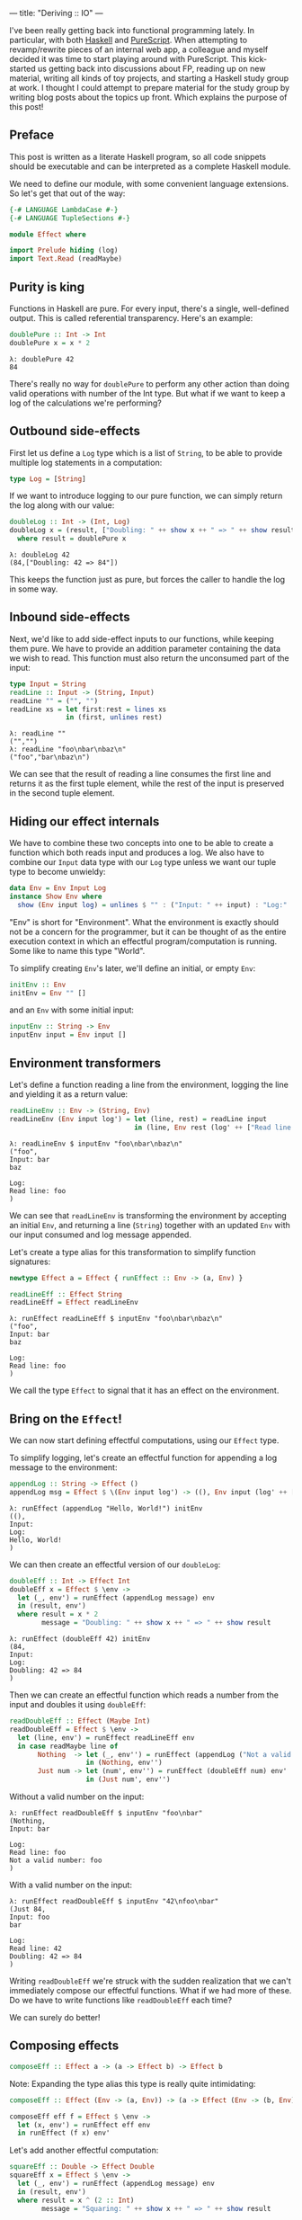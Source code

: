 ---
title: "Deriving :: IO"
---

#+PROPERTY: header-args:haskell :tangle yes :comments org

I've been really getting back into functional programming lately. In particular,
with both [[https://www.haskell.org/][Haskell]] and [[http://www.purescript.org/][PureScript]]. When attempting to revamp/rewrite pieces of an
internal web app, a colleague and myself decided it was time to start playing
around with PureScript. This kick-started us getting back into discussions about
FP, reading up on new material, writing all kinds of toy projects, and starting
a Haskell study group at work. I thought I could attempt to prepare material for
the study group by writing blog posts about the topics up front. Which explains
the purpose of this post!

** Preface

This post is written as a literate Haskell program, so all code snippets should
be executable and can be interpreted as a complete Haskell module.

We need to define our module, with some convenient language extensions. So let's
get that out of the way:

#+BEGIN_SRC haskell
{-# LANGUAGE LambdaCase #-}
{-# LANGUAGE TupleSections #-}

module Effect where

import Prelude hiding (log)
import Text.Read (readMaybe)
#+END_SRC

** Purity is king

Functions in Haskell are pure. For every input, there's a single, well-defined
output. This is called referential transparency. Here's an example:

#+BEGIN_SRC haskell
doublePure :: Int -> Int
doublePure x = x * 2
#+END_SRC

#+BEGIN_EXAMPLE
λ: doublePure 42
84
#+END_EXAMPLE

There's really no way for ~doublePure~ to perform any other action than doing
valid operations with number of the Int type. But what if we want to keep a log
of the calculations we're performing?

** Outbound side-effects

First let us define a ~Log~ type which is a list of ~String~, to be able to
provide multiple log statements in a computation:

#+BEGIN_SRC haskell
type Log = [String]
#+END_SRC

If we want to introduce logging to our pure function, we can simply return the
log along with our value:

#+BEGIN_SRC haskell
doubleLog :: Int -> (Int, Log)
doubleLog x = (result, ["Doubling: " ++ show x ++ " => " ++ show result])
  where result = doublePure x
#+END_SRC

#+BEGIN_EXAMPLE
λ: doubleLog 42
(84,["Doubling: 42 => 84"])
#+END_EXAMPLE

This keeps the function just as pure, but forces the caller to handle the log
in some way.

** Inbound side-effects

Next, we'd like to add side-effect inputs to our functions, while keeping them
pure. We have to provide an addition parameter containing the data we wish to
read. This function must also return the unconsumed part of the input:

#+BEGIN_SRC haskell
type Input = String
readLine :: Input -> (String, Input)
readLine "" = ("", "")
readLine xs = let first:rest = lines xs
              in (first, unlines rest)
#+END_SRC

#+BEGIN_EXAMPLE
λ: readLine ""
("","")
λ: readLine "foo\nbar\nbaz\n"
("foo","bar\nbaz\n")
#+END_EXAMPLE

We can see that the result of reading a line consumes the first line and returns
it as the first tuple element, while the rest of the input is preserved in the
second tuple element.

** Hiding our effect internals

We have to combine these two concepts into one to be able to create a function
which both reads input and produces a log. We also have to combine our ~Input~
data type with our ~Log~ type unless we want our tuple type to become unwieldy:

#+BEGIN_SRC haskell
data Env = Env Input Log
instance Show Env where
  show (Env input log) = unlines $ "" : ("Input: " ++ input) : "Log:" : log
#+END_SRC

"Env" is short for "Environment". What the environment is exactly should not be
a concern for the programmer, but it can be thought of as the entire execution
context in which an effectful program/computation is running. Some like to name
this type "World".

To simplify creating ~Env~'s later, we'll define an initial, or empty ~Env~:

#+BEGIN_SRC haskell
initEnv :: Env
initEnv = Env "" []
#+END_SRC

and an ~Env~ with some initial input:

#+BEGIN_SRC haskell
inputEnv :: String -> Env
inputEnv input = Env input []
#+END_SRC

** Environment transformers

Let's define a function reading a line from the environment, logging the line
and yielding it as a return value:

#+BEGIN_SRC haskell
readLineEnv :: Env -> (String, Env)
readLineEnv (Env input log') = let (line, rest) = readLine input
                               in (line, Env rest (log' ++ ["Read line: " ++ line]))
#+END_SRC

#+BEGIN_EXAMPLE
λ: readLineEnv $ inputEnv "foo\nbar\nbaz\n"
("foo",
Input: bar
baz

Log:
Read line: foo
)
#+END_EXAMPLE

We can see that ~readLineEnv~ is transforming the environment by accepting an
initial ~Env~, and returning a line (~String~) together with an updated ~Env~ with
our input consumed and log message appended.

Let's create a type alias for this transformation to simplify function
signatures:

#+BEGIN_SRC haskell
newtype Effect a = Effect { runEffect :: Env -> (a, Env) }

readLineEff :: Effect String
readLineEff = Effect readLineEnv
#+END_SRC

#+BEGIN_EXAMPLE
λ: runEffect readLineEff $ inputEnv "foo\nbar\nbaz\n"
("foo",
Input: bar
baz

Log:
Read line: foo
)
#+END_EXAMPLE

We call the type ~Effect~ to signal that it has an effect on the environment.

** Bring on the ~Effect~!

We can now start defining effectful computations, using our ~Effect~ type.

To simplify logging, let's create an effectful function for appending a log
message to the environment:

#+BEGIN_SRC haskell
appendLog :: String -> Effect ()
appendLog msg = Effect $ \(Env input log') -> ((), Env input (log' ++ [msg]))
#+END_SRC

#+BEGIN_EXAMPLE
λ: runEffect (appendLog "Hello, World!") initEnv
((),
Input:
Log:
Hello, World!
)
#+END_EXAMPLE

We can then create an effectful version of our ~doubleLog~:

#+BEGIN_SRC haskell
doubleEff :: Int -> Effect Int
doubleEff x = Effect $ \env ->
  let (_, env') = runEffect (appendLog message) env
  in (result, env')
  where result = x * 2
        message = "Doubling: " ++ show x ++ " => " ++ show result
#+END_SRC

#+BEGIN_EXAMPLE
λ: runEffect (doubleEff 42) initEnv
(84,
Input:
Log:
Doubling: 42 => 84
)
#+END_EXAMPLE

Then we can create an effectful function which reads a number from the input
and doubles it using ~doubleEff~:

#+BEGIN_SRC haskell
readDoubleEff :: Effect (Maybe Int)
readDoubleEff = Effect $ \env ->
  let (line, env') = runEffect readLineEff env
  in case readMaybe line of
       Nothing  -> let (_, env'') = runEffect (appendLog ("Not a valid number: " ++ line)) env'
                   in (Nothing, env'')
       Just num -> let (num', env'') = runEffect (doubleEff num) env'
                   in (Just num', env'')
#+END_SRC

Without a valid number on the input:

#+BEGIN_EXAMPLE
λ: runEffect readDoubleEff $ inputEnv "foo\nbar"
(Nothing,
Input: bar

Log:
Read line: foo
Not a valid number: foo
)
#+END_EXAMPLE

With a valid number on the input:

#+BEGIN_EXAMPLE
λ: runEffect readDoubleEff $ inputEnv "42\nfoo\nbar"
(Just 84,
Input: foo
bar

Log:
Read line: 42
Doubling: 42 => 84
)
#+END_EXAMPLE

Writing ~readDoubleEff~ we're struck with the sudden realization that we can't
immediately compose our effectful functions. What if we had more of these. Do
we have to write functions like ~readDoubleEff~ each time?

We can surely do better!

** Composing effects

#+BEGIN_SRC haskell
composeEff :: Effect a -> (a -> Effect b) -> Effect b
#+END_SRC

Note: Expanding the type alias this type is really quite intimidating:

#+BEGIN_SRC haskell :eval no :tangle no
composeEff :: Effect (Env -> (a, Env)) -> (a -> Effect (Env -> (b, Env))) -> Effect (Env -> (b, Env))
#+END_SRC

#+BEGIN_SRC haskell
composeEff eff f = Effect $ \env ->
  let (x, env') = runEffect eff env
  in runEffect (f x) env'
#+END_SRC

Let's add another effectful computation:

#+BEGIN_SRC haskell
squareEff :: Double -> Effect Double
squareEff x = Effect $ \env ->
  let (_, env') = runEffect (appendLog message) env
  in (result, env')
  where result = x ^ (2 :: Int)
        message = "Squaring: " ++ show x ++ " => " ++ show result
#+END_SRC

#+BEGIN_EXAMPLE
λ: runEffect (squareEff 42) initEnv
(1764.0,
Input:
Log:
Squaring: 42.0 => 1764.0
)
#+END_EXAMPLE

There are a couple of pieces missing in order to compose our ~doubleEff~ and
~squareEff~.

First we need a way to inject an initial value into our computation:

#+BEGIN_SRC haskell
pureEff :: Show a => a -> Effect a
pureEff x = Effect $ \env ->
  let (_, env') = runEffect (appendLog message) env
  in (x, env')
  where message = "Injecting: " ++ show x
#+END_SRC

#+BEGIN_EXAMPLE
λ: runEffect (pureEff (42 :: Int)) initEnv
(42,
Input:
Log:
Injecting: 42
)
#+END_EXAMPLE

Note: The Show constraint is purely because we want to display our value in the
log, and without this logging the function is quite a bit simpler:

#+BEGIN_SRC haskell
pureEff' :: a -> Effect a
pureEff' x = Effect (x,)
#+END_SRC

Then, because ~squareEff~ expects a ~Double~, while ~doubleEff~ returns an ~Int~
(no pun intended), we have to be able to "lift" regular functions into our
computation. This would allow us to use function like ~fromIntegral~ to convert
our ~Int~ to a ~Double~.

#+BEGIN_SRC haskell
liftEff :: Show a => Show b => (a -> b) -> a -> Effect b
liftEff f x = Effect $ \env ->
  let (_, env') = runEffect (appendLog message) env
  in (result, env')
  where result = f x
        message = "Lifting: " ++ show x ++ " => " ++ show result
#+END_SRC

#+BEGIN_EXAMPLE
λ: runEffect (liftEff (*2) 42) initEnv
(84,
Input:
Log:
Lifting: 42 => 84
)
#+END_EXAMPLE

The same goes for ~liftEff~ as with ~pureEff~ with regards to the ~Show~
constraints:

#+BEGIN_SRC haskell
liftEff' :: (a -> b) -> a -> Effect b
liftEff' f x = Effect (f x,)
#+END_SRC

We can now compose our effectful functions into chained computations with
effects!

#+BEGIN_SRC haskell
squareDoubleEff :: Int -> Effect Double
squareDoubleEff x =
  pureEff x `composeEff`
  doubleEff `composeEff`
  liftEff fromIntegral `composeEff`
  squareEff
#+END_SRC

#+BEGIN_EXAMPLE
λ: runEffect (squareDoubleEff 42) initEnv
(84,
Input:
Log:
Lifting: 42 => 84
)
#+END_EXAMPLE

** Is this operator?

We see that infix-ing ~composeEffects~ reads a bit clunky, so let's improve this
by defining a handy infix operator alias. We use an arrow-like function to
signal the direction of composition:

#+BEGIN_SRC haskell
infixl 1 ==>
(==>) :: Effect a -> (a -> Effect b) -> Effect b
(==>) = composeEff
#+END_SRC

Finally, now we're Effin' getting somewhere!

#+BEGIN_SRC haskell
squareDoubleEffin :: Int -> Effect Double
squareDoubleEffin x = pureEff x ==> doubleEff ==> liftEff fromIntegral ==> squareEff
#+END_SRC

#+BEGIN_EXAMPLE
λ: runEffect (squareDoubleEffin 42) initEnv
(84,
Input:
Log:
Lifting: 42 => 84
)
#+END_EXAMPLE

Lets' combine this with our effectful reader:

#+BEGIN_SRC haskell
readSquareDoubleEff :: Effect (Maybe Double)
readSquareDoubleEff = readLineEff ==>
                      liftEff readMaybe ==> \case
                        Nothing  -> appendLog "Could not read a valid number" ==> \_ ->
                                    pureEff Nothing
                        Just num -> squareDoubleEffin num ==>
                                    liftEff Just
#+END_SRC

With invalid input:

#+BEGIN_EXAMPLE
λ: runEffect readSquareDoubleEff $ inputEnv "foo\nbar"
(Nothing,
Input: bar

Log:
Read line: foo
Lifting: "foo" => Nothing
Could not read a valid number
Injecting: Nothing
)
#+END_EXAMPLE

With valid input:

#+BEGIN_EXAMPLE
λ: runEffect readSquareDoubleEff $ inputEnv "42\nfoo\nbar"
(Just 7056.0,
Input: foo
bar

Log:
Read line: 42
Lifting: "42" => Just 42
Injecting: 42
Doubling: 42 => 84
Lifting: 84 => 84.0
Squaring: 84.0 => 7056.0
Lifting: 7056.0 => Just 7056.0
)
#+END_EXAMPLE

** Do do do...

At this point we're able to compose effectful computations to create programs
which manages side-effects in a pure manner, without the programmer having to
worry about managing these effects.

We have seen from our exploration with composition that we can't quite hide the
"gluing" of the composed pieces, namely the composition arrow ~==>~ and
occasional lambdas.

We're in luck though!

Haskell provides syntactic sugar to improve the readability of these kinds of
effectful computations, called ~do~ notation. Specifically, ~do~ notation
works by using the Monad composition operator ~>>=~, called "bind", to sequence
computations. The catch is that we'd have to implement the ~Monad~ instance for
our ~Effect~ type. Turns out we have already made most of the tools we need in
order to that.

~Monad~ requires our type to also be an instance of ~Functor~ and ~Applicative~.
So first let's define ~Functor~:

#+BEGIN_SRC haskell
instance Functor Effect where
  fmap f eff = eff ==> liftEff' f
#+END_SRC

and ~Applicative~:

#+BEGIN_SRC haskell
instance Applicative Effect where
  pure = pureEff'
  effFn <*> eff = effFn ==> \f -> eff ==> \x -> pure (f x)
#+END_SRC

before the grand finale, ~Monad~! Perhaps without knowing we've already
implemented the bind operator, namely our ~composeEff~ function:

#+BEGIN_SRC haskell
instance Monad Effect where
  (>>=) = composeEff
#+END_SRC

Wow! I've heard that monads are hard... What an anti-climax!

Let's try to run our new, shiny ~Monad Effect~!

#+BEGIN_SRC haskell
readSquareDoubleEffMonad :: Effect (Maybe Double)
readSquareDoubleEffMonad = do
  line <- readLineEff
  case readMaybe line of
    Nothing  -> do
      appendLog "Could not read a valid number"
      pure Nothing
    Just num -> do
      result <- squareDoubleEffin num
      pure $ Just result
#+END_SRC

With invalid input:

#+BEGIN_EXAMPLE
λ: runEffect readSquareDoubleEff $ inputEnv "foo\nbar"
(Nothing,
Input: bar

Log:
Read line: foo
Lifting: "foo" => Nothing
Could not read a valid number
Injecting: Nothing
)
#+END_EXAMPLE

With valid input:

#+BEGIN_EXAMPLE
λ: runEffect readSquareDoubleEff $ inputEnv "42\nfoo\nbar"
(Just 7056.0,
Input: foo
bar

Log:
Read line: 42
Lifting: "42" => Just 42
Injecting: 42
Doubling: 42 => 84
Lifting: 84 => 84.0
Squaring: 84.0 => 7056.0
Lifting: 7056.0 => Just 7056.0
)
#+END_EXAMPLE

** From ~Effect~ to ~IO~

Our ~Effect~ type is starting to become a pretty good approximation of Haskell's
~IO~ type. One significant difference though is our type is actually not able to
talk to the outside world. We have, however, succeeded in hiding all Effect
details behind utility functions. What this gives us is an opaque type which we
know nothing about, but which "carries" our side-effects around in our
computation.

If we were to choose at this point to remove our data constructors for ~Effect~,
we would no longer be able to initiate effectful computation. Instead, we
would have to rely on our entry-point to provide us with our initial ~Env~ and
run our computation.

This is exactly what Haskell does with its ~IO~ type. Through ~main :: IO ()~ we
are granted a way to compose effects into a sensible program, never really
knowing what the runtime systems does in order to accommodate us in our
requests.

To illustrate how close we are, here's a function to turn effectful
computations into ~IO~ ones.

#+BEGIN_SRC haskell
effToIO :: Effect a -> IO a
effToIO eff = let (result, env) = runEffect eff initEnv
              in do print env; pure result
#+END_SRC

and here's the ~IO~ version of our ~readSquareDoubleEffMonad~:

#+BEGIN_SRC haskell
readSquareDoubleIO :: IO (Maybe Double)
readSquareDoubleIO = do
  line <- getLine
  case readMaybe line of
    Nothing  -> do
      effToIO $ appendLog "Could not read a valid number"
      pure Nothing
    Just num -> do
      result <- effToIO $ squareDoubleEffin num
      pure $ Just result
#+END_SRC

#+BEGIN_EXAMPLE
λ: readSquareDoubleIO
42

Input:
Log:
Injecting: 42
Doubling: 42 => 84
Lifting: 84 => 84.0
Squaring: 84.0 => 7056.0

Just 7056.0
#+END_EXAMPLE

And that concludes our playful derivation of the ~IO~ type in Haskell. Tada!
